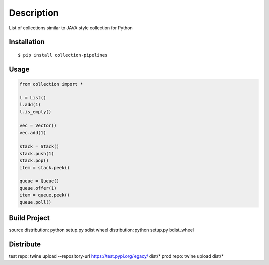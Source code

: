 Description
------------
List of collections similar to JAVA style collection for Python

Installation
============

::

    $ pip install collection-pipelines


Usage
=====

.. code-block:: python

    from collection import *

    l = List()
    l.add(1)
    l.is_empty()

    vec = Vector()
    vec.add(1)

    stack = Stack()
    stack.push(1)
    stack.pop()
    item = stack.peek()

    queue = Queue()
    queue.offer(1)
    item = queue.peek()
    queue.poll()

Build Project
=============
source distribution: python setup.py sdist
wheel distribution:  python setup.py bdist_wheel


Distribute
==========
test repo: twine upload --repository-url https://test.pypi.org/legacy/ dist/*
prod repo: twine upload dist/*